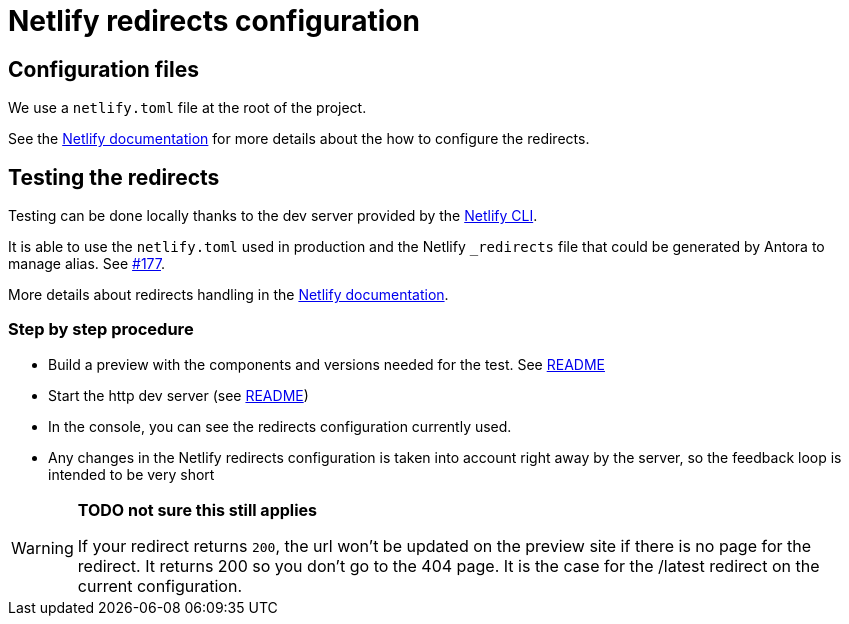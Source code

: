 = Netlify redirects configuration

== Configuration files

We use a `netlify.toml` file at the root of the project.

See the https://docs.netlify.com/routing/redirects/#syntax-for-the-netlify-configuration-file[Netlify documentation]
for more details about the how to configure the redirects.

== Testing the redirects

Testing can be done locally thanks to the dev server provided by the https://docs.netlify.com/cli/get-started/[Netlify CLI].

It is able to use the `netlify.toml` used in production and the Netlify `_redirects` file that could be generated by Antora to manage alias. See https://github.com/bonitasoft/bonita-documentation-site/issues/177[#177].

More details about redirects handling in the https://cli.netlify.com/netlify-dev/#redirects[Netlify documentation].



=== Step by step procedure

- Build a preview with the components and versions needed for the test. See xref:../README[README]
- Start the http dev server (see xref:../README[README]) 
- In the console, you can see the redirects configuration currently used.
- Any changes in the Netlify redirects configuration is taken into account right away by the server, so the feedback loop is intended to be very short 

[WARNING]
====
*TODO not sure this still applies*


If your redirect returns `200`, the url won't be updated on the preview site if there is no page for the redirect. It returns 200 so you don't go to the 404 page. It is the case for the /latest redirect on the current configuration.  
====




